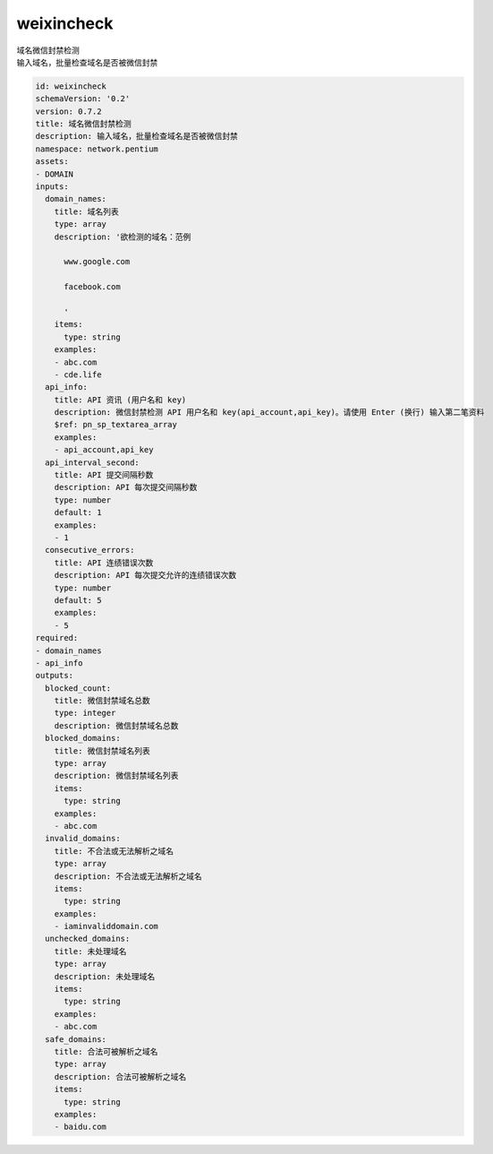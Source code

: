 weixincheck
**********************************
| 域名微信封禁检测
| 输入域名，批量检查域名是否被微信封禁

.. code-block:: yaml

    id: weixincheck
    schemaVersion: '0.2'
    version: 0.7.2
    title: 域名微信封禁检测
    description: 输入域名，批量检查域名是否被微信封禁
    namespace: network.pentium
    assets:
    - DOMAIN
    inputs:
      domain_names:
        title: 域名列表
        type: array
        description: '欲检测的域名：范例
    
          www.google.com
    
          facebook.com
    
          '
        items:
          type: string
        examples:
        - abc.com
        - cde.life
      api_info:
        title: API 资讯 (用户名和 key)
        description: 微信封禁检测 API 用户名和 key(api_account,api_key)。请使用 Enter (换行) 输入第二笔资料
        $ref: pn_sp_textarea_array
        examples:
        - api_account,api_key
      api_interval_second:
        title: API 提交间隔秒数
        description: API 每次提交间隔秒数
        type: number
        default: 1
        examples:
        - 1
      consecutive_errors:
        title: API 连绩错误次数
        description: API 每次提交允许的连绩错误次数
        type: number
        default: 5
        examples:
        - 5
    required:
    - domain_names
    - api_info
    outputs:
      blocked_count:
        title: 微信封禁域名总数
        type: integer
        description: 微信封禁域名总数
      blocked_domains:
        title: 微信封禁域名列表
        type: array
        description: 微信封禁域名列表
        items:
          type: string
        examples:
        - abc.com
      invalid_domains:
        title: 不合法或无法解析之域名
        type: array
        description: 不合法或无法解析之域名
        items:
          type: string
        examples:
        - iaminvaliddomain.com
      unchecked_domains:
        title: 未处理域名
        type: array
        description: 未处理域名
        items:
          type: string
        examples:
        - abc.com
      safe_domains:
        title: 合法可被解析之域名
        type: array
        description: 合法可被解析之域名
        items:
          type: string
        examples:
        - baidu.com
    